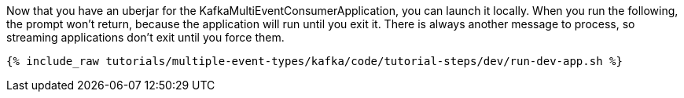 Now that you have an uberjar for the KafkaMultiEventConsumerApplication, you can launch it locally. When you run the following, the prompt won't return, because the application will run until you exit it. There is always another message to process, so streaming applications don't exit until you force them.

+++++
<pre class="snippet"><code class="shell">{% include_raw tutorials/multiple-event-types/kafka/code/tutorial-steps/dev/run-dev-app.sh %}</code></pre>
+++++
